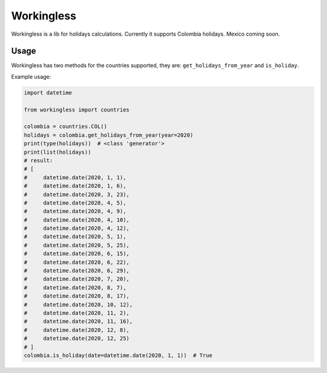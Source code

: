 ===========
Workingless
===========

Workingless is a lib for holidays calculations. Currently it supports Colombia
holidays. Mexico coming soon.


Usage
-----

Workingless has two methods for the countries supported, they are:
``get_holidays_from_year`` and ``is_holiday``.

Example usage:

.. code-block:: python

    import datetime

    from workingless import countries

    colombia = countries.COL()
    holidays = colombia.get_holidays_from_year(year=2020)
    print(type(holidays))  # <class 'generator'>
    print(list(holidays))
    # result:
    # [
    #     datetime.date(2020, 1, 1),
    #     datetime.date(2020, 1, 6),
    #     datetime.date(2020, 3, 23),
    #     datetime.date(2020, 4, 5),
    #     datetime.date(2020, 4, 9),
    #     datetime.date(2020, 4, 10),
    #     datetime.date(2020, 4, 12),
    #     datetime.date(2020, 5, 1),
    #     datetime.date(2020, 5, 25),
    #     datetime.date(2020, 6, 15),
    #     datetime.date(2020, 6, 22),
    #     datetime.date(2020, 6, 29),
    #     datetime.date(2020, 7, 20),
    #     datetime.date(2020, 8, 7),
    #     datetime.date(2020, 8, 17),
    #     datetime.date(2020, 10, 12),
    #     datetime.date(2020, 11, 2),
    #     datetime.date(2020, 11, 16),
    #     datetime.date(2020, 12, 8),
    #     datetime.date(2020, 12, 25)
    # ]
    colombia.is_holiday(date=datetime.date(2020, 1, 1))  # True
